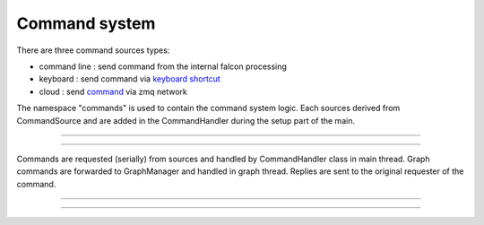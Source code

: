 Command system
==============

There are three command sources types:

- command line : send command from the internal falcon processing
- keyboard : send command via `keyboard shortcut <../manual/usage.html>`_
- cloud : send `command <../ui/interaction.html>`_ via zmq network

The namespace "commands" is used to contain the command system logic. Each sources derived from CommandSource and
are added in the CommandHandler during the setup part of the main.

-----

.. doxygenclass:: commands::CommandSource
   :protected-members:
   :undoc-members:
   :members:

-----

Commands are requested (serially) from sources and handled by CommandHandler class in main thread.
Graph commands are forwarded to GraphManager and handled in graph thread.
Replies are sent to the original requester of the command.

-----

.. doxygenclass:: commands::CommandHandler
   :protected-members:
   :undoc-members:
   :members:

-----
